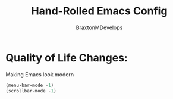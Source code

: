 #+Title: Hand-Rolled Emacs Config
#+Author: BraxtonMDevelops
#+PROPERTY: header-args: emacs-lisp :tangle ./init-1.el
* Quality of Life Changes:
  Making Emacs look modern
  #+begin_src emacs-lisp
    (menu-bar-mode -1)
    (scrollbar-mode -1)
    
  #+end_src
